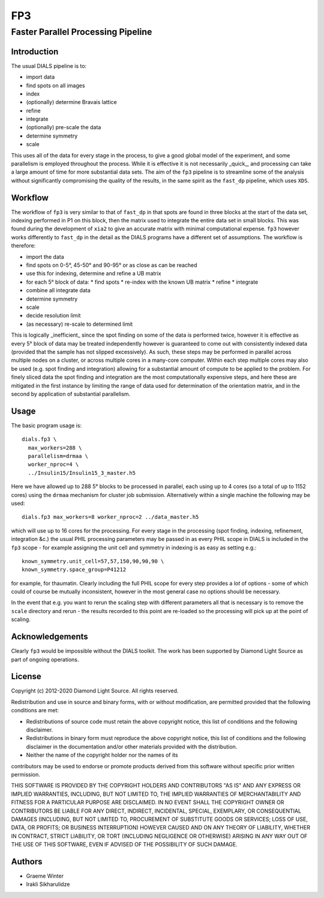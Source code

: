 ===
FP3
===

-----------------------------------
Faster Parallel Processing Pipeline
-----------------------------------

Introduction
============

The usual DIALS pipeline is to:

- import data
- find spots on all images
- index
- (optionally) determine Bravais lattice
- refine
- integrate
- (optionally) pre-scale the data
- determine symmetry
- scale

This uses all of the data for every stage in the process, to give a good global model of the experiment, and some parallelism is employed throughout the process. While it is effective it is not necessarily _quick_, and processing can take a large amount of time for more substantial data sets. The aim of the ``fp3`` pipeline is to streamline some of the analysis without significantly compromising the quality of the results, in the same spirit as the ``fast_dp`` pipeline, which uses ``XDS``.

Workflow
========

The workflow of ``fp3`` is very similar to that of ``fast_dp`` in that spots are found in three blocks at the start of the data set, indexing performed in P1 on this block, then the matrix used to integrate the entire data set in small blocks. This was found during the development of ``xia2`` to give an accurate matrix with minimal computational expense. ``fp3`` however works differently to ``fast_dp`` in the detail as the DIALS programs have a different set of assumptions. The workflow is therefore:

- import the data
- find spots on 0-5°, 45-50° and 90-95° or as close as can be reached
- use this for indexing, determine and refine a UB matrix
- for each 5° block of data:
  * find spots
  * re-index with the known UB matrix
  * refine
  * integrate
- combine all integrate data
- determine symmetry
- scale
- decide resolution limit
- (as necessary) re-scale to determined limit

This is logically _inefficient_ since the spot finding on some of the data is performed twice, however it is effective as every 5° block of data may be treated independently however is guaranteed to come out with consistently indexed data (provided that the sample has not slipped excessively). As such, these steps may be performed in parallel across multiple nodes on a cluster, or across multiple cores in a many-core computer. Within each step multiple cores may also be used (e.g. spot finding and integration) allowing for a substantial amount of compute to be applied to the problem. For finely sliced data the spot finding and integration are the most computationally expensive steps, and here these are mitigated in the first instance by limiting the range of data used for determination of the orientation matrix, and in the second by application of substantial parallelism.

Usage
=====

The basic program usage is::

  dials.fp3 \
    max_workers=288 \
    parallelism=drmaa \
    worker_nproc=4 \
    ../Insulin15/Insulin15_3_master.h5

Here we have allowed up to 288 5° blocks to be processed in parallel, each using up to 4 cores (so a total of  up to 1152 cores) using the ``drmaa`` mechanism for cluster job submission. Alternatively within a single machine the following may be used::

  dials.fp3 max_workers=8 worker_nproc=2 ../data_master.h5

which will use up to 16 cores for the processing. For every stage in the processing (spot finding, indexing, refinement, integration &c.) the usual PHIL processing parameters may be passed in as every PHIL scope in DIALS is included in the ``fp3`` scope - for example assigning the unit cell and symmetry in indexing is as easy as setting e.g.::

  known_symmetry.unit_cell=57,57,150,90,90,90 \
  known_symmetry.space_group=P41212

for example, for thaumatin. Clearly including the full PHIL scope for every step provides a *lot* of options - some of which could of course be mutually inconsistent, however in the most general case no options should be necessary.

In the event that e.g. you want to rerun the scaling step with different parameters all that is necessary is to remove the ``scale`` directory and rerun - the results recorded to this point are re-loaded so the processing will pick up at the point of scaling.

Acknowledgements
================

Clearly ``fp3`` would be impossible without the DIALS toolkit. The work has been supported by Diamond Light Source as part of ongoing operations.

License
=======

Copyright (c) 2012-2020 Diamond Light Source.
All rights reserved.

Redistribution and use in source and binary forms, with or without
modification, are permitted provided that the following conditions are met:

- Redistributions of source code must retain the above copyright notice, this list of conditions and the following disclaimer.
- Redistributions in binary form must reproduce the above copyright notice, this list of conditions and the following disclaimer in the documentation and/or other materials provided with the distribution.
- Neither the name of the copyright holder nor the names of its
contributors may be used to endorse or promote products derived from
this software without specific prior written permission.

THIS SOFTWARE IS PROVIDED BY THE COPYRIGHT HOLDERS AND CONTRIBUTORS "AS IS" AND ANY EXPRESS OR IMPLIED WARRANTIES, INCLUDING, BUT NOT LIMITED TO, THE IMPLIED WARRANTIES OF MERCHANTABILITY AND FITNESS FOR A PARTICULAR PURPOSE ARE DISCLAIMED. IN NO EVENT SHALL THE COPYRIGHT OWNER OR CONTRIBUTORS BE LIABLE FOR ANY DIRECT, INDIRECT, INCIDENTAL, SPECIAL, EXEMPLARY, OR CONSEQUENTIAL DAMAGES (INCLUDING, BUT NOT LIMITED TO, PROCUREMENT OF SUBSTITUTE GOODS OR SERVICES; LOSS OF USE, DATA, OR PROFITS; OR BUSINESS INTERRUPTION) HOWEVER CAUSED AND ON ANY THEORY OF LIABILITY, WHETHER IN CONTRACT, STRICT LIABILITY, OR TORT (INCLUDING NEGLIGENCE OR OTHERWISE) ARISING IN ANY WAY OUT OF THE USE OF THIS SOFTWARE, EVEN IF ADVISED OF THE POSSIBILITY OF SUCH DAMAGE.

Authors
=======

- Graeme Winter
- Irakli Sikharulidze
